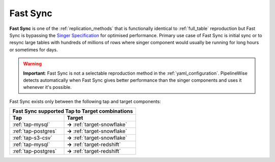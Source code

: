 
.. _fast_sync_main:

Fast Sync
---------

**Fast Sync** is one of the :ref:`replication_methods` that is functionally identical to :ref:`full_table`
reproduction but Fast Sync is bypassing the `Singer Specification <https://github.com/singer-io/getting-started/blob/master/docs/SPEC.md>`_
for optimised performance. Primary use case of Fast Sync is initial sync or to resync large tables
with hundreds of millions of rows where singer component would usually be running for long hours or
sometimes for days.

.. warning::

  **Important**: Fast Sync is not a selectable reproduction method in the :ref:`yaml_configuration`.
  PipelineWise detects automatically when Fast Sync gives better performance than the singer
  components and uses it whenever it's possible.

Fast Sync exists only between the following tap and target components:

+---------------------------------------------------------------+
| **Fast Sync supported Tap to Target combinations**            |
+----------------------------+----------------------------------+
| **Tap**                    | **Target**                       |
+----------------------------+----------------------------------+
| :ref:`tap-mysql`           | **->** :ref:`target-snowflake`   |
+----------------------------+----------------------------------+
| :ref:`tap-postgres`        | **->** :ref:`target-snowflake`   |
+----------------------------+----------------------------------+
| :ref:`tap-s3-csv`          | **->** :ref:`target-snowflake`   |
+----------------------------+----------------------------------+
| :ref:`tap-mysql`           | **->** :ref:`target-redshift`    |
+----------------------------+----------------------------------+
| :ref:`tap-postgres`        | **->** :ref:`target-redshift`    |
+----------------------------+----------------------------------+

